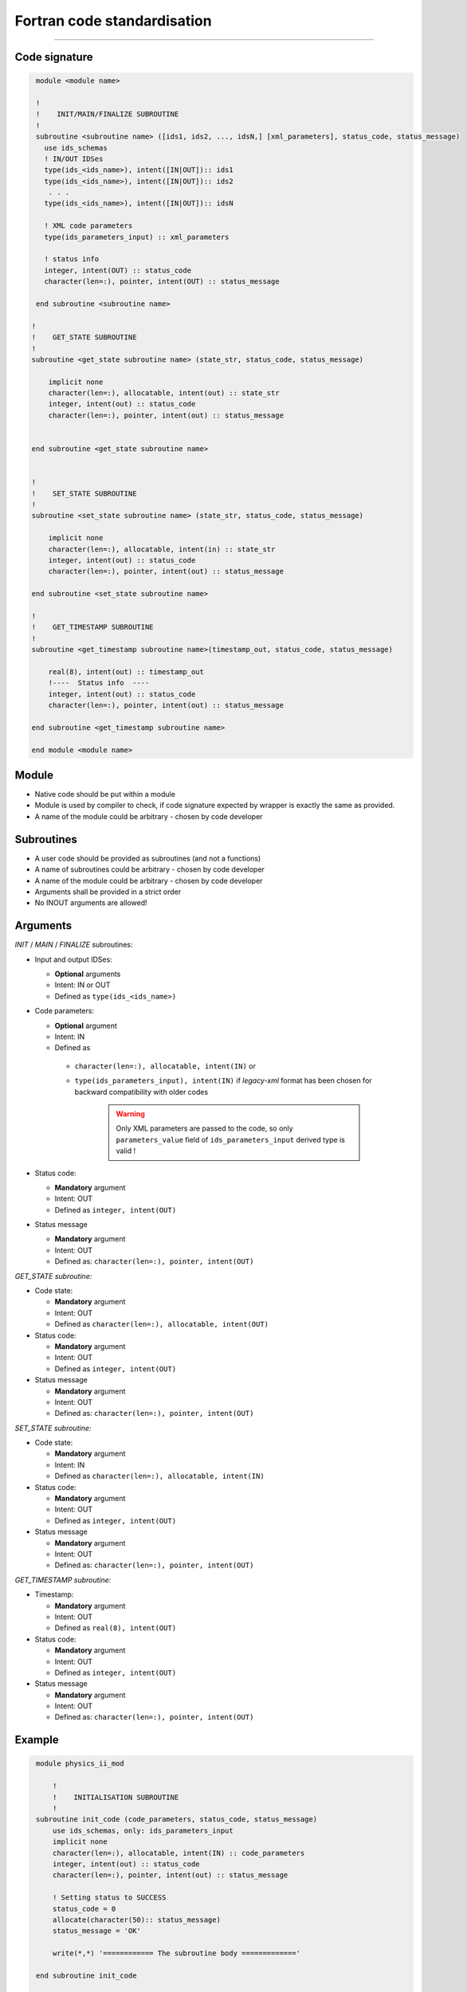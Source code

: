 ############################################################
Fortran code standardisation
############################################################

########################

Code signature
########################

.. code-block:: Fortran

     module <module name>

     !
     !    INIT/MAIN/FINALIZE SUBROUTINE
     !
     subroutine <subroutine name> ([ids1, ids2, ..., idsN,] [xml_parameters], status_code, status_message)
       use ids_schemas
       ! IN/OUT IDSes
       type(ids_<ids_name>), intent([IN|OUT]):: ids1
       type(ids_<ids_name>), intent([IN|OUT]):: ids2
        . . .
       type(ids_<ids_name>), intent([IN|OUT]):: idsN

       ! XML code parameters
       type(ids_parameters_input) :: xml_parameters

       ! status info
       integer, intent(OUT) :: status_code
       character(len=:), pointer, intent(OUT) :: status_message

     end subroutine <subroutine name>

    !
    !    GET_STATE SUBROUTINE
    !
    subroutine <get_state subroutine name> (state_str, status_code, status_message)

        implicit none
        character(len=:), allocatable, intent(out) :: state_str
        integer, intent(out) :: status_code
        character(len=:), pointer, intent(out) :: status_message


    end subroutine <get_state subroutine name>


    !
    !    SET_STATE SUBROUTINE
    !
    subroutine <set_state subroutine name> (state_str, status_code, status_message)

        implicit none
        character(len=:), allocatable, intent(in) :: state_str
        integer, intent(out) :: status_code
        character(len=:), pointer, intent(out) :: status_message

    end subroutine <set_state subroutine name>

    !
    !    GET_TIMESTAMP SUBROUTINE
    !
    subroutine <get_timestamp subroutine name>(timestamp_out, status_code, status_message)

        real(8), intent(out) :: timestamp_out
        !----  Status info  ----
        integer, intent(out) :: status_code
        character(len=:), pointer, intent(out) :: status_message

    end subroutine <get_timestamp subroutine name>

    end module <module name>

Module
########################

-  Native code should be put within a module
-  Module is used by compiler to check, if code signature
   expected by wrapper is exactly the same as provided.
-  A name of the module could be arbitrary - chosen by code
   developer

Subroutines
########################
-  A user code should be provided as subroutines (and not a functions)
-  A name of subroutines could be arbitrary - chosen by code developer
-  A name of the module could be arbitrary - chosen by code developer
-  Arguments shall be provided in a strict order
-  No INOUT arguments are allowed!

Arguments
########################

*INIT* / *MAIN* / *FINALIZE* subroutines:

-  Input and output IDSes:

   -  **Optional** arguments
   -  Intent: IN or OUT
   -  Defined as ``type(ids_<ids_name>)``

-  Code parameters:

   -  **Optional** argument
   -  Intent: IN
   -  Defined as

     - ``character(len=:), allocatable, intent(IN)`` or
     - ``type(ids_parameters_input), intent(IN)`` if `legacy-xml` format has been chosen for backward compatibility with older codes

        .. warning::
           Only XML parameters are passed to the code, so only ``parameters_value`` field
           of ``ids_parameters_input`` derived type is valid !


-  Status code:

   -  **Mandatory**  argument
   -  Intent: OUT
   -  Defined as  ``integer, intent(OUT)``

-  Status message

   -  **Mandatory**  argument
   -  Intent: OUT
   -  Defined as: ``character(len=:), pointer, intent(OUT)``

*GET_STATE subroutine:*

-  Code state:

   -  **Mandatory**  argument
   -  Intent: OUT
   -  Defined as ``character(len=:), allocatable, intent(OUT)``

-  Status code:

   -  **Mandatory**  argument
   -  Intent: OUT
   -  Defined as  ``integer, intent(OUT)``

-  Status message

   -  **Mandatory**\  argument
   -  Intent: OUT
   -  Defined as: ``character(len=:), pointer, intent(OUT)``


*SET_STATE subroutine:*

-  Code state:

   -  **Mandatory**  argument
   -  Intent: IN
   -  Defined as ``character(len=:), allocatable, intent(IN)``

-  Status code:

   -  **Mandatory**  argument
   -  Intent: OUT
   -  Defined as  ``integer, intent(OUT)``

-  Status message

   -  **Mandatory**\  argument
   -  Intent: OUT
   -  Defined as: ``character(len=:), pointer, intent(OUT)``

*GET_TIMESTAMP subroutine:*

-  Timestamp:

   -  **Mandatory**  argument
   -  Intent: OUT
   -  Defined as ``real(8), intent(OUT)``

-  Status code:

   -  **Mandatory**  argument
   -  Intent: OUT
   -  Defined as  ``integer, intent(OUT)``

-  Status message

   -  **Mandatory**\  argument
   -  Intent: OUT
   -  Defined as: ``character(len=:), pointer, intent(OUT)``




Example
########################

.. code-block:: fortran

     module physics_ii_mod

         !
         !    INITIALISATION SUBROUTINE
         !
     subroutine init_code (code_parameters, status_code, status_message)
         use ids_schemas, only: ids_parameters_input
         implicit none
         character(len=:), allocatable, intent(IN) :: code_parameters
         integer, intent(out) :: status_code
         character(len=:), pointer, intent(out) :: status_message

         ! Setting status to SUCCESS
         status_code = 0
         allocate(character(50):: status_message)
         status_message = 'OK'

         write(*,*) '============ The subroutine body ============='

     end subroutine init_code

         !
         !    MAIN SUBROUTINE
         !

     subroutine physics_ii(equilibrium_in, equilibrium_out, code_param, error_flag, error_message)

       use ids_schemas

       ! IN/OUT IDSes
       type(ids_equilibrium):: equilibrium_in, equilibrium_out

       ! code parameters
       character(len=:), allocatable, intent(IN) :: code_param

       ! status info
       integer, intent(out) :: error_flag
       character(len=:), pointer, intent(out) :: error_message

     end subroutine physics_ii

         !
         !    FINALISATION SUBROUTINE
         !
     subroutine clean_up(status_code, status_message)
         implicit none
         integer, intent(out) :: status_code
         character(len=:), pointer, intent(out) :: status_message

         ! Setting status to SUCCESS
         status_code = 0
         allocate(character(50):: status_message)
         status_message = 'OK'

         write(*,*) '============ The subroutine body ============='

     end subroutine clean_up

    !
    !    GET_STATE SUBROUTINE
    !
    subroutine get_code_state (state_str, status_code, status_message)

        implicit none
        character(len=:), allocatable, intent(out) :: state_str
        integer, intent(out) :: status_code
        character(len=:), pointer, intent(out) :: status_message


        ! Setting status to SUCCESS
        status_code = 0
        allocate(character(50):: status_message)
        status_message = 'OK'

         write(*,*) '============ The subroutine body ============='

    end subroutine get_code_state


    !
    !    SET_STATE SUBROUTINE
    !
    subroutine restore_code_state (state_str, status_code, status_message)

        implicit none
        character(len=:), allocatable, intent(in) :: state_str
        integer, intent(out) :: status_code
        character(len=:), pointer, intent(out) :: status_message


        ! Setting status to SUCCESS
        status_code = 0
        allocate(character(50):: status_message)
        status_message = 'OK'

        write(*,*) '============ The subroutine body ============='

    end subroutine restore_code_state

    !
    !    GET TIMESTAMP SUBROUTINE
    !
    subroutine get_timestamp(timestamp_out, status_code, status_message)

        real(8), intent(out) :: timestamp_out
        !----  Status info  ----
        integer, intent(out) :: status_code
        character(len=:), pointer, intent(out) :: status_message

        write(*,*) '============ The subroutine body ============='

    end subroutine get_timestamp


    end module physics_ii_mod


Code packaging
################
A native code written in Fortran should be packed within static Linux library using e.g. ar tool for that purpose.

.. code-block:: console

    ar -cr lib<name>.a <object files *.o list>
    e.g.:
    ar -cr libphysics_ii.a *.o




